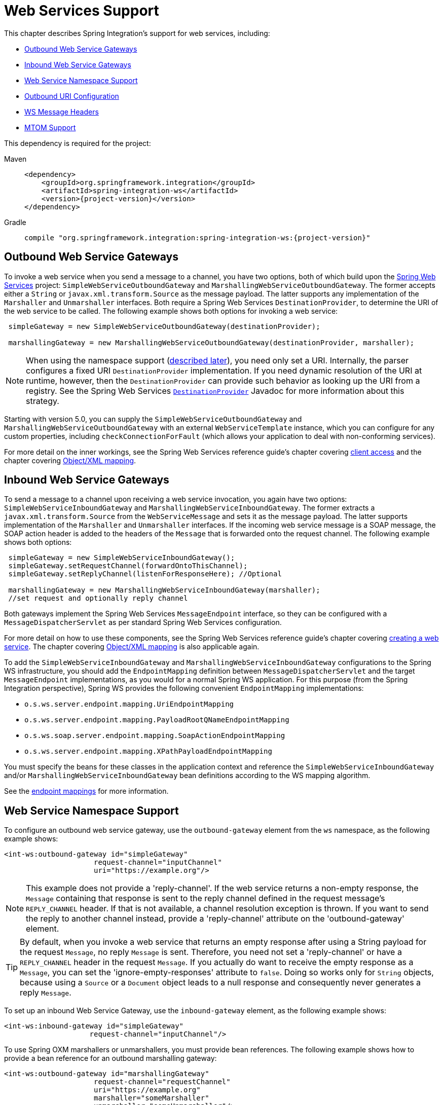 [[ws]]
= Web Services Support

This chapter describes Spring Integration's support for web services, including:

* xref:ws.adoc#webservices-outbound[Outbound Web Service Gateways]
* xref:ws.adoc#webservices-inbound[Inbound Web Service Gateways]
* xref:ws.adoc#webservices-namespace[Web Service Namespace Support]
* xref:ws.adoc#outbound-uri[Outbound URI Configuration]
* xref:ws.adoc#ws-message-headers[WS Message Headers]
* xref:ws.adoc#mtom-support[MTOM Support]

This dependency is required for the project:

[tabs]
======
Maven::
+
[source, xml, subs="normal", role="primary"]
----
<dependency>
    <groupId>org.springframework.integration</groupId>
    <artifactId>spring-integration-ws</artifactId>
    <version>{project-version}</version>
</dependency>
----

Gradle::
+
[source, groovy, subs="normal", role="secondary"]
----
compile "org.springframework.integration:spring-integration-ws:{project-version}"
----
======

[[webservices-outbound]]
== Outbound Web Service Gateways

To invoke a web service when you send a message to a channel, you have two options, both of which build upon the https://projects.spring.io/spring-ws/[Spring Web Services] project: `SimpleWebServiceOutboundGateway` and `MarshallingWebServiceOutboundGateway`.
The former accepts either a `String` or `javax.xml.transform.Source` as the message payload.
The latter supports any implementation of the `Marshaller` and `Unmarshaller` interfaces.
Both require a Spring Web Services `DestinationProvider`, to determine the URI of the web service to be called.
The following example shows both options for invoking a web service:

[source,java]
----
 simpleGateway = new SimpleWebServiceOutboundGateway(destinationProvider);

 marshallingGateway = new MarshallingWebServiceOutboundGateway(destinationProvider, marshaller);
----

NOTE: When using the namespace support (xref:ws.adoc#webservices-namespace[described later]), you need only set a URI.
Internally, the parser configures a fixed URI `DestinationProvider` implementation.
If you need dynamic resolution of the URI at runtime, however, then the `DestinationProvider` can provide such behavior as looking up the URI from a registry.
See the Spring Web Services https://docs.spring.io/spring-ws/docs/current/api/org/springframework/ws/client/support/destination/DestinationProvider.html[`DestinationProvider`] Javadoc for more information about this strategy.

Starting with version 5.0, you can supply the `SimpleWebServiceOutboundGateway` and `MarshallingWebServiceOutboundGateway` with an external `WebServiceTemplate` instance, which you can configure for any custom properties, including `checkConnectionForFault` (which allows your application to deal with non-conforming services).

For more detail on the inner workings, see the Spring Web Services reference guide's chapter covering https://docs.spring.io/spring-ws/docs/current/reference/#client[client access] and the chapter covering https://docs.spring.io/spring/docs/current/spring-framework-reference/data-access.html#oxm[Object/XML mapping].

[[webservices-inbound]]
== Inbound Web Service Gateways

To send a message to a channel upon receiving a web service invocation, you again have two options: `SimpleWebServiceInboundGateway` and `MarshallingWebServiceInboundGateway`.
The former extracts a `javax.xml.transform.Source` from the `WebServiceMessage` and sets it as the message payload.
The latter supports implementation of the `Marshaller` and `Unmarshaller` interfaces.
If the incoming web service message is a SOAP message, the SOAP action header is added to the headers of the `Message` that is forwarded onto the request channel.
The following example shows both options:

[source,java]
----
 simpleGateway = new SimpleWebServiceInboundGateway();
 simpleGateway.setRequestChannel(forwardOntoThisChannel);
 simpleGateway.setReplyChannel(listenForResponseHere); //Optional

 marshallingGateway = new MarshallingWebServiceInboundGateway(marshaller);
 //set request and optionally reply channel
----

Both gateways implement the Spring Web Services `MessageEndpoint` interface, so they can be configured with a `MessageDispatcherServlet` as per standard Spring Web Services configuration.

For more detail on how to use these components, see the Spring Web Services reference guide's chapter covering https://docs.spring.io/spring-ws/docs/current/reference/#server[creating a web service].
The chapter covering https://docs.spring.io/spring/docs/current/spring-framework-reference/data-access.html#oxm[Object/XML mapping] is also applicable again.

To add the `SimpleWebServiceInboundGateway` and `MarshallingWebServiceInboundGateway` configurations to the Spring WS infrastructure, you should add the `EndpointMapping` definition between `MessageDispatcherServlet` and the target `MessageEndpoint` implementations, as you would for a normal Spring WS application.
For this purpose (from the Spring Integration perspective), Spring WS provides the following convenient `EndpointMapping` implementations:

* `o.s.ws.server.endpoint.mapping.UriEndpointMapping`
* `o.s.ws.server.endpoint.mapping.PayloadRootQNameEndpointMapping`
* `o.s.ws.soap.server.endpoint.mapping.SoapActionEndpointMapping`
* `o.s.ws.server.endpoint.mapping.XPathPayloadEndpointMapping`

You must specify the beans for these classes in the application context and reference the `SimpleWebServiceInboundGateway` and/or `MarshallingWebServiceInboundGateway` bean definitions according to the WS mapping algorithm.

See the https://docs.spring.io/spring-ws/docs/current/reference/#server-endpoint-mapping[endpoint mappings] for more information.

[[webservices-namespace]]
== Web Service Namespace Support

To configure an outbound web service gateway, use the `outbound-gateway` element from the `ws` namespace, as the following example shows:

[source,xml]
----
<int-ws:outbound-gateway id="simpleGateway"
                     request-channel="inputChannel"
                     uri="https://example.org"/>
----

NOTE: This example does not provide a 'reply-channel'.
If the web service returns a non-empty response, the `Message` containing that response is sent to the reply channel defined in the request message's `REPLY_CHANNEL` header.
If that is not available, a channel resolution exception is thrown.
If you want to send the reply to another channel instead, provide a 'reply-channel' attribute on the 'outbound-gateway' element.

TIP: By default, when you invoke a web service that returns an empty response after using a String payload for the request `Message`, no reply `Message` is sent.
Therefore, you need not set a 'reply-channel' or have a `REPLY_CHANNEL` header in the request `Message`.
If you actually do want to receive the empty response as a `Message`, you can set the 'ignore-empty-responses' attribute to `false`.
Doing so works only for `String` objects, because using a `Source` or a `Document` object leads to a null response and consequently never generates a reply `Message`.

To set up an inbound Web Service Gateway, use the `inbound-gateway` element, as the following example shows:

[source,xml]
----
<int-ws:inbound-gateway id="simpleGateway"
                    request-channel="inputChannel"/>
----

To use Spring OXM marshallers or unmarshallers, you must provide bean references.
The following example shows how to provide a bean reference for an outbound marshalling gateway:

[source,xml]
----
<int-ws:outbound-gateway id="marshallingGateway"
                     request-channel="requestChannel"
                     uri="https://example.org"
                     marshaller="someMarshaller"
                     unmarshaller="someUnmarshaller"/>
----

The following example shows how to provide a bean reference for an inbound marshalling gateway:

[source,xml]
----
<int-ws:inbound-gateway id="marshallingGateway"
                    request-channel="requestChannel"
                    marshaller="someMarshaller"
                    unmarshaller="someUnmarshaller"/>
----

NOTE: Most `Marshaller` implementations also implement the `Unmarshaller` interface.
When using such a `Marshaller`, only the `marshaller` attribute is necessary.
Even when using a `Marshaller`, you may also provide a reference for the `request-callback` on the outbound gateways.

For either outbound gateway type, you can specify a `destination-provider` attribute instead of the `uri` (exactly one of them is required).
You can then reference any Spring Web Services `DestinationProvider` implementation (for example, to lookup the URI from a registry at runtime).

For either outbound gateway type, the `message-factory` attribute can also be configured with a reference to any Spring Web Services `WebServiceMessageFactory` implementation.

For the simple inbound gateway type, you can set the `extract-payload` attribute to `false` to forward the entire `WebServiceMessage` instead of just its payload as a `Message` to the request channel.
Doing so might be useful, for example, when a custom transformer works against the `WebServiceMessage` directly.

Starting with version 5.0, the `web-service-template` reference attribute lets you inject a `WebServiceTemplate` with any possible custom properties.

[[webservices-dsl]]
== Web Service Java DSL Support

The equivalent configuration for the gateways shown in xref:ws.adoc#webservices-namespace[Web Service Namespace Support] is shown in the following snippets:

[source, java]
----
@Bean
IntegrationFlow inbound() {
    return IntegrationFlow.from(Ws.simpleInboundGateway()
                .id("simpleGateway"))
        ...
        .get();
}
----

[source, java]
----
@Bean
IntegrationFlow outboundMarshalled() {
    return f -> f.handle(Ws.marshallingOutboundGateway()
                    .id("marshallingGateway")
                    .marshaller(someMarshaller())
                    .unmarshaller(someUnmarshalller()))
        ...
}
----

[source, java]
----
@Bean
IntegrationFlow inboundMarshalled() {
    return IntegrationFlow.from(Ws.marshallingInboundGateway()
                .marshaller(someMarshaller())
                .unmarshaller(someUnmarshalller())
                .id("marshallingGateway"))
        ...
        .get();
}
----

Other properties can be set on the endpoint specs in a fluent manner (with the properties depending on whether an external `WebServiceTemplate` has been provided for outbound gateways).
Examples:

[source, java]
----
.from(Ws.simpleInboundGateway()
                .extractPayload(false))
----

[source, java]
----
.handle(Ws.simpleOutboundGateway(template)
            .uri(uri)
            .sourceExtractor(sourceExtractor)
            .encodingMode(DefaultUriBuilderFactory.EncodingMode.NONE)
            .headerMapper(headerMapper)
            .ignoreEmptyResponses(true)
            .requestCallback(requestCallback)
            .uriVariableExpressions(uriVariableExpressions)
            .extractPayload(false))
)
----

[source, java]
----
.handle(Ws.marshallingOutboundGateway()
            .destinationProvider(destinationProvider)
            .marshaller(marshaller)
            .unmarshaller(unmarshaller)
            .messageFactory(messageFactory)
            .encodingMode(DefaultUriBuilderFactory.EncodingMode.VALUES_ONLY)
            .faultMessageResolver(faultMessageResolver)
            .headerMapper(headerMapper)
            .ignoreEmptyResponses(true)
            .interceptors(interceptor)
            .messageSenders(messageSender)
            .requestCallback(requestCallback)
            .uriVariableExpressions(uriVariableExpressions))
----

[source, java]
----
.handle(Ws.marshallingOutboundGateway(template)
            .uri(uri)
            .encodingMode(DefaultUriBuilderFactory.EncodingMode.URI_COMPONENT)
            .headerMapper(headerMapper)
            .ignoreEmptyResponses(true)
            .requestCallback(requestCallback)
            .uriVariableExpressions(uriVariableExpressions))
)
----

[[outbound-uri]]
== Outbound URI Configuration

For all URI schemes supported by Spring Web Services (see https://docs.spring.io/spring-ws/docs/current/reference/#client-transports[URIs and Transports]) `<uri-variable/>` substitution is provided.
The following example shows how to define it:

[source,xml]
----
<ws:outbound-gateway id="gateway" request-channel="input"
        uri="https://springsource.org/{thing1}-{thing2}">
    <ws:uri-variable name="thing1" expression="payload.substring(1,7)"/>
    <ws:uri-variable name="thing2" expression="headers.x"/>
</ws:outbound-gateway>

<ws:outbound-gateway request-channel="inputJms"
        uri="jms:{destination}?deliveryMode={deliveryMode}&amp;priority={priority}"
        message-sender="jmsMessageSender">
    <ws:uri-variable name="destination" expression="headers.jmsQueue"/>
    <ws:uri-variable name="deliveryMode" expression="headers.deliveryMode"/>
    <ws:uri-variable name="priority" expression="headers.jms_priority"/>
</ws:outbound-gateway>
----

If you supply a `DestinationProvider`, variable substitution is not supported and a configuration error occurs if you provide variables.

[[controlling-uri-encoding]]
=== Controlling URI Encoding

By default, the URL string is encoded (see https://docs.spring.io/spring/docs/current/javadoc-api/org/springframework/web/util/UriComponentsBuilder.html[`UriComponentsBuilder`]) to the URI object before sending the request.
In some scenarios with a non-standard URI, it is undesirable to perform the encoding.
The `<ws:outbound-gateway/>` element provides an `encoding-mode` attribute.
To disable encoding the URL, set this attribute to `NONE` (by default, it is `TEMPLATE_AND_VALUES`).
If you wish to partially encode some of the URL, you can do so by using an `expression` within a `<uri-variable/>`, as the following example shows:

[source,xml]
----
<ws:outbound-gateway url="https://somehost/%2f/fooApps?bar={param}" encoding-mode="NONE">
          <http:uri-variable name="param"
            expression="T(org.apache.commons.httpclient.util.URIUtil)
                                             .encodeWithinQuery('Hello World!')"/>
</ws:outbound-gateway>
----

NOTE: If you set `DestinationProvider`, `encoding-mode` is ignored.

[[ws-message-headers]]
== WS Message Headers

The Spring Integration web service gateways automatically map the SOAP action header.
By default, it is copied to and from Spring Integration `MessageHeaders` by using the https://docs.spring.io/spring-integration/api/org/springframework/integration/ws/DefaultSoapHeaderMapper.html[`DefaultSoapHeaderMapper`].

You can pass in your own implementation of SOAP-specific header mappers, as the gateways have properties to support doing so.

Unless explicitly specified by the `requestHeaderNames` or `replyHeaderNames` properties of the `DefaultSoapHeaderMapper`, any user-defined SOAP headers are not copied to or from a SOAP Message.

When you use the XML namespace for configuration, you can set these properties by using the `mapped-request-headers` and `mapped-reply-headers` attributes, you can provide a custom mapper by setting the `header-mapper` attribute.

TIP: When mapping user-defined headers, the values can also contain simple wildcard patterns (such `myheader*` or `*myheader`).
For example, if you need to copy all user-defined headers, you can use the wildcard character: `*`.

Starting with version 4.1, the `AbstractHeaderMapper` (a `DefaultSoapHeaderMapper` superclass) lets the `NON_STANDARD_HEADERS` token be configured for the `requestHeaderNames` and `replyHeaderNames` properties (in addition to existing `STANDARD_REQUEST_HEADERS` and `STANDARD_REPLY_HEADERS`) to map all user-defined headers.

NOTE: Rather than using the wildcard (`*`), we recommend using the following combination : `STANDARD_REPLY_HEADERS, NON_STANDARD_HEADERS`.
Doing so avoids mapping `request` headers to the reply.

Starting with version 4.3, you can negate patterns in the header mappings by preceding the pattern with `!`.
Negated patterns get priority, so a list such as `STANDARD_REQUEST_HEADERS,thing1,thing*,!thing2,!thing3,qux,!thing1` does not map `thing1`, `thing2`, or `thing3`.
It does map the standard headers, `thing4`, and `qux`.
(Note that `thing1` is included in both non-negated and negated forms.
Because negated values take precedence, `thing1` is not mapped.)

IMPORTANT: If you have a user-defined header that begins with `!` that you do wish to map, you can escape it with `\`, as follows: `STANDARD_REQUEST_HEADERS,\!myBangHeader`.
A `!myBangHeader` is then mapped.

Inbound SOAP headers (request headers for the inbound gateway and reply headers for the outbound gateway) are mapped as `SoapHeaderElement` objects.
You can explore the contents by accessing the `Source`:

[source, xml]
----
<soapenv:Envelope xmlns:soapenv="http://schemas.xmlsoap.org/soap/envelope/">
    <soapenv:Header>
        <auth>
            <username>user</username>
            <password>pass</password>
        </auth>
        <bar>BAR</bar>
        <baz>BAZ</baz>
        <qux>qux</qux>
    </soapenv:Header>
    <soapenv:Body>
        ...
    </soapenv:Body>
</soapenv:Envelope>
----

If `mapped-request-headers` is `auth, ca*`, the `auth`, `cat`, and `can` headers are mapped, but `qux` is not mapped.

The following example shows how to get a value named `user` from a header named `auth`:

[source, java]
----
...
SoapHeaderElement header = (SoapHeaderElement) headers.get("auth");
DOMSource source = (DOMSource) header.getSource();
NodeList nodeList = source.getNode().getChildNodes();
assertEquals("username", nodeList.item(0).getNodeName());
assertEquals("user", nodeList.item(0).getFirstChild().getNodeValue());
...
----

Starting with version 5.0, the `DefaultSoapHeaderMapper` supports user-defined headers of type `javax.xml.transform.Source` and populates them as child nodes of the `<soapenv:Header>`.
The following example shows how to do so:

[source, java]
----
Map<String, Object> headers = new HashMap<>();

String authXml =
     "<auth xmlns='http://test.auth.org'>"
           + "<username>user</username>"
           + "<password>pass</password>"
           + "</auth>";
headers.put("auth", new StringSource(authXml));
...
DefaultSoapHeaderMapper mapper = new DefaultSoapHeaderMapper();
mapper.setRequestHeaderNames("auth");
----

The result of the preceding examples is the following SOAP envelope:

[source, xml]
----
<soapenv:Envelope xmlns:soapenv="http://schemas.xmlsoap.org/soap/envelope/">
    <soapenv:Header>
        <auth xmlns="http://test.auth.org">
            <username>user</username>
            <password>pass</password>
        </auth>
    </soapenv:Header>
    <soapenv:Body>
        ...
    </soapenv:Body>
</soapenv:Envelope>
----

[[mtom-support]]
== MTOM Support

The marshalling inbound and outbound web service gateways support attachments directly through built-in functionality of the marshaller, (for example, `Jaxb2Marshaller` provides the `mtomEnabled` option).
Starting with version 5.0, the simple web service gateways can directly operate with inbound and outbound `MimeMessage` instances, which have an API to manipulate attachments.
When you need to send a web service message with attachments (either a reply from a server or a client request) you should use the `WebServiceMessageFactory` directly and send a `WebServiceMessage` with attachments as a `payload` to the request or reply channel of the gateway.
The following example shows how to do so:

[source, java]
----
WebServiceMessageFactory messageFactory = new SaajSoapMessageFactory(MessageFactory.newInstance());
MimeMessage webServiceMessage = (MimeMessage) messageFactory.createWebServiceMessage();

String request = "<test>foo</test>";

TransformerFactory transformerFactory = TransformerFactory.newInstance();
Transformer transformer = transformerFactory.newTransformer();
transformer.transform(new StringSource(request), webServiceMessage.getPayloadResult());

webServiceMessage.addAttachment("myAttachment", new ByteArrayResource("my_data".getBytes()), "plain/text");

this.webServiceChannel.send(new GenericMessage<>(webServiceMessage));
----
